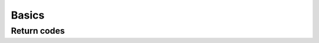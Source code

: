 Basics
======

Return codes
------------

.. doxygengroup:: retcode
    :project: ddsc_api_docs
    :members:
